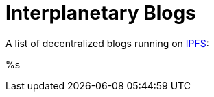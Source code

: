 = Interplanetary Blogs

A list of decentralized blogs running on https://ipfs.io[IPFS]:

// table gets inserted here
%s
